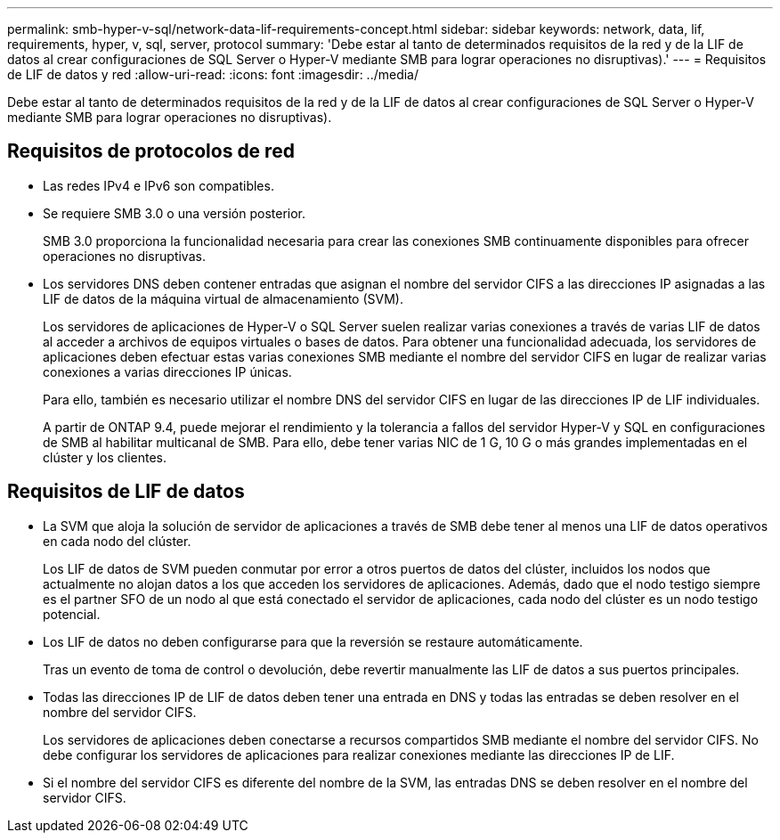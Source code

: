 ---
permalink: smb-hyper-v-sql/network-data-lif-requirements-concept.html 
sidebar: sidebar 
keywords: network, data, lif, requirements, hyper, v, sql, server, protocol 
summary: 'Debe estar al tanto de determinados requisitos de la red y de la LIF de datos al crear configuraciones de SQL Server o Hyper-V mediante SMB para lograr operaciones no disruptivas).' 
---
= Requisitos de LIF de datos y red
:allow-uri-read: 
:icons: font
:imagesdir: ../media/


[role="lead"]
Debe estar al tanto de determinados requisitos de la red y de la LIF de datos al crear configuraciones de SQL Server o Hyper-V mediante SMB para lograr operaciones no disruptivas).



== Requisitos de protocolos de red

* Las redes IPv4 e IPv6 son compatibles.
* Se requiere SMB 3.0 o una versión posterior.
+
SMB 3.0 proporciona la funcionalidad necesaria para crear las conexiones SMB continuamente disponibles para ofrecer operaciones no disruptivas.

* Los servidores DNS deben contener entradas que asignan el nombre del servidor CIFS a las direcciones IP asignadas a las LIF de datos de la máquina virtual de almacenamiento (SVM).
+
Los servidores de aplicaciones de Hyper-V o SQL Server suelen realizar varias conexiones a través de varias LIF de datos al acceder a archivos de equipos virtuales o bases de datos. Para obtener una funcionalidad adecuada, los servidores de aplicaciones deben efectuar estas varias conexiones SMB mediante el nombre del servidor CIFS en lugar de realizar varias conexiones a varias direcciones IP únicas.

+
Para ello, también es necesario utilizar el nombre DNS del servidor CIFS en lugar de las direcciones IP de LIF individuales.

+
A partir de ONTAP 9.4, puede mejorar el rendimiento y la tolerancia a fallos del servidor Hyper-V y SQL en configuraciones de SMB al habilitar multicanal de SMB. Para ello, debe tener varias NIC de 1 G, 10 G o más grandes implementadas en el clúster y los clientes.





== Requisitos de LIF de datos

* La SVM que aloja la solución de servidor de aplicaciones a través de SMB debe tener al menos una LIF de datos operativos en cada nodo del clúster.
+
Los LIF de datos de SVM pueden conmutar por error a otros puertos de datos del clúster, incluidos los nodos que actualmente no alojan datos a los que acceden los servidores de aplicaciones. Además, dado que el nodo testigo siempre es el partner SFO de un nodo al que está conectado el servidor de aplicaciones, cada nodo del clúster es un nodo testigo potencial.

* Los LIF de datos no deben configurarse para que la reversión se restaure automáticamente.
+
Tras un evento de toma de control o devolución, debe revertir manualmente las LIF de datos a sus puertos principales.

* Todas las direcciones IP de LIF de datos deben tener una entrada en DNS y todas las entradas se deben resolver en el nombre del servidor CIFS.
+
Los servidores de aplicaciones deben conectarse a recursos compartidos SMB mediante el nombre del servidor CIFS. No debe configurar los servidores de aplicaciones para realizar conexiones mediante las direcciones IP de LIF.

* Si el nombre del servidor CIFS es diferente del nombre de la SVM, las entradas DNS se deben resolver en el nombre del servidor CIFS.

